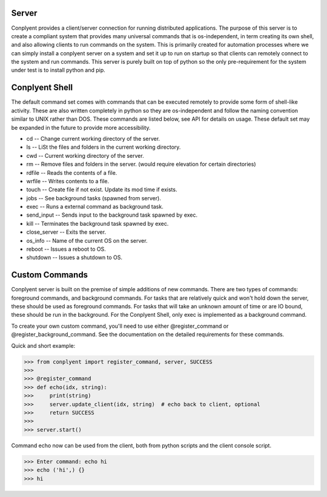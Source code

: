 Server
======

Conplyent provides a client/server connection for running distributed applications. The purpose of this server is to create a compliant system that provides many universal commands that is os-independent, in term creating its own shell, and also allowing clients to run commands on the system. This is primarily created for automation processes where we can simply install a conplyent server on a system and set it up to run on startup so that clients can remotely connect to the system and run commands. This server is purely built on top of python so the only pre-requirement for the system under test is to install python and pip.

Conplyent Shell
===============

The default command set comes with commands that can be executed remotely to provide some form of shell-like activity. These are also written completely in python so they are os-independent and follow the naming convention similar to UNIX rather than DOS. These commands are listed below, see API for details on usage. These default set may be expanded in the future to provide more accessibility.

* cd -- Change current working directory of the server.

* ls -- LiSt the files and folders in the current working directory.

* cwd -- Current working directory of the server.

* rm -- Remove files and folders in the server. (would require elevation for certain directories)

* rdfile -- Reads the contents of a file.

* wrfile -- Writes contents to a file.

* touch -- Create file if not exist. Update its mod time if exists.

* jobs -- See background tasks (spawned from server).

* exec -- Runs a external command as background task.

* send_input -- Sends input to the background task spawned by exec.

* kill -- Terminates the background task spawned by exec.

* close_server -- Exits the server.

* os_info -- Name of the current OS on the server.

* reboot -- Issues a reboot to OS.

* shutdown -- Issues a shutdown to OS.

Custom Commands
===============

Conplyent server is built on the premise of simple additions of new commands. There are two types of commands: foreground commands, and background commands. For tasks that are relatively quick and won't hold down the server, these should be used as foreground commands. For tasks that will take an unknown amount of time or are IO bound, these should be run in the background. For the Conplyent Shell, only exec is implemented as a background command.

To create your own custom command, you'll need to use either @register_command or @register_background_command. See the documentation on the detailed requirements for these commands.

Quick and short example:

>>> from conplyent import register_command, server, SUCCESS
>>>
>>> @register_command
>>> def echo(idx, string):
>>>     print(string)
>>>     server.update_client(idx, string)  # echo back to client, optional
>>>     return SUCCESS
>>>
>>> server.start()

Command echo now can be used from the client, both from python scripts and the client console script.

>>> Enter command: echo hi
>>> echo ('hi',) {}
>>> hi
